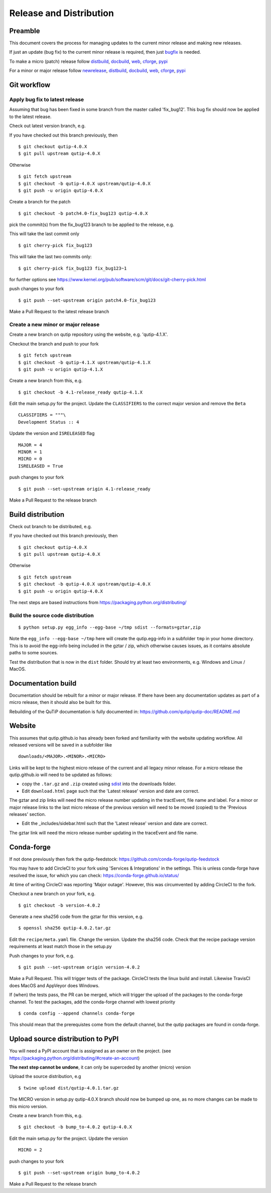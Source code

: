 .. QuTiP
   Copyright (C) 2011-2017, Alexander J. G. Pitchford, Paul D. Nation & Robert J. Johansson

.. This file was created using retext 6.1 https://github.com/retext-project/retext

.. _release_distribution:

************************
Release and Distribution
************************

Preamble
++++++++

This document covers the process for managing updates to the current minor release and making new releases.

If just an update (bug fix) to the current minor release is required, 
then just bugfix_ is needed.

To make a micro (patch) release follow distbuild_, docbuild_, web_, cforge_, pypi_

For a minor or major release follow newrelease_, distbuild_, docbuild_, web_, cforge_, pypi_

.. _gitwf:

Git workflow
++++++++++++

.. _bugfix:

Apply bug fix to latest release
-------------------------------
Assuming that bug has been fixed in some branch from the master called 'fix_bug12'.
This bug fix should now be applied to the latest release.

Check out latest version branch, e.g.

If you have checked out this branch previously, then ::

    $ git checkout qutip-4.0.X
    $ git pull upstream qutip-4.0.X

Otherwise ::

    $ git fetch upstream
    $ git checkout -b qutip-4.0.X upstream/qutip-4.0.X
    $ git push -u origin qutip-4.0.X

Create a branch for the patch ::

    $ git checkout -b patch4.0-fix_bug123 qutip-4.0.X

pick the commit(s) from the fix_bug123 branch to be applied to the release, e.g.

This will take the last commit only ::

    $ git cherry-pick fix_bug123

This will take the last two commits only::

    $ git cherry-pick fix_bug123 fix_bug123~1

for further options see https://www.kernel.org/pub/software/scm/git/docs/git-cherry-pick.html

push changes to your fork ::

    $ git push --set-upstream origin patch4.0-fix_bug123

Make a Pull Request to the latest release branch

.. _newrelease:

Create a new minor or major release
-----------------------------------

Create a new branch on qutip repository using the website, e.g. 'qutip-4.1.X'.

Checkout the branch and push to your fork ::

    $ git fetch upstream
    $ git checkout -b qutip-4.1.X upstream/qutip-4.1.X
    $ git push -u origin qutip-4.1.X

Create a new branch from this, e.g. ::

    $ git checkout -b 4.1-release_ready qutip-4.1.X

Edit the main setup.py for the project.
Update the ``CLASSIFIERS`` to the correct major version and remove the ``Beta`` ::

    CLASSIFIERS = """\
    Development Status :: 4

Update the version and ``ISRELEASED`` flag ::

    MAJOR = 4
    MINOR = 1
    MICRO = 0
    ISRELEASED = True

push changes to your fork ::

    $ git push --set-upstream origin 4.1-release_ready

Make a Pull Request to the release branch

.. _distbuild:

Build distribution
++++++++++++++++++

Check out branch to be distributed, e.g.

If you have checked out this branch previously, then ::

    $ git checkout qutip-4.0.X
    $ git pull upstream qutip-4.0.X

Otherwise ::

    $ git fetch upstream
    $ git checkout -b qutip-4.0.X upstream/qutip-4.0.X
    $ git push -u origin qutip-4.0.X

The next steps are based instructions from https://packaging.python.org/distributing/

.. _sdist:

Build the source code distribution
----------------------------------

::

    $ python setup.py egg_info --egg-base ~/tmp sdist --formats=gztar,zip

Note the ``egg_info --egg-base ~/tmp`` here will create the qutip.egg-info in a subfolder ``tmp`` in your home directory. 
This is to avoid the egg-info being included in the gztar / zip, which otherwise causes issues, as it contains absolute paths to some sources.

Test the distribution that is now in the ``dist`` folder. Should try at least two environments, e.g. Windows and Linux / MacOS.


.. _docbuild:

Documentation build
+++++++++++++++++++
Documentation should be rebuilt for a minor or major release. 
If there have been any documentation updates as part of a micro release, 
then it should also be built for this.

Rebuilding of the QuTiP documentation is fully documented in:
https://github.com/qutip/qutip-doc/README.md

.. _web:

Website
+++++++

This assumes that qutip.github.io has already been forked and familiarity with the website updating workflow.
All released versions will be saved in a subfolder like ::

    downloads/<MAJOR>.<MINOR>.<MICRO>

Links will be kept to the highest micro release of the current and all legacy minor release.
For a micro release the qutip.github.io will need to be updated as follows:

- copy the ``.tar.gz`` and ``.zip`` created using sdist_ into the downloads folder.
- Edit ``download.html`` page such that the 'Latest release' version and date are correct.

The gztar and zip links will need the micro release number updating in the tractEvent, file name and label.
For a minor or major release links to the last micro release of the previous version 
will need to be moved (copied) to the 'Previous releases' section.

- Edit the _includes/sidebar.html such that the 'Latest release' version and date are correct.

The gztar link will need the micro release number updating in the traceEvent and file name.


.. _cforge:

Conda-forge
+++++++++++

If not done previously then fork the qutip-feedstock:
https://github.com/conda-forge/qutip-feedstock

You may have to add CircleCI to your fork using 'Services & Integrations' in the settings. 
This is unless conda-forge have resolved the issue, for which you can check: https://conda-forge.github.io/status/

At time of writing CircleCI was reporting 'Major outage'. However, this was circumvented by adding CircleCI to the fork.

Checkout a new branch on your fork, e.g. ::

    $ git checkout -b version-4.0.2

Generate a new sha256 code from the gztar for this version, e.g. ::

    $ openssl sha256 qutip-4.0.2.tar.gz

Edit the ``recipe/meta.yaml`` file.
Change the version. Update the sha256 code. 
Check that the recipe package version requirements at least match those in the setup.py

Push changes to your fork, e.g. ::

    $ git push --set-upstream origin version-4.0.2

Make a Pull Request. This will trigger tests of the package. CircleCI tests the linux build and install. Likewise TravisCI does MacOS and AppVeyor does Windows.

If (when) the tests pass, the PR can be merged, which will trigger the upload of the packages to the conda-forge channel.
To test the packages, add the conda-forge channel with lowest priority ::

    $ conda config --append channels conda-forge

This should mean that the prerequistes come from the default channel, but the qutip packages are found in conda-forge.

.. _pypi:

Upload source distribution to PyPI
++++++++++++++++++++++++++++++++++

You will need a PyPI account that is assigned as an owner on the project.
(see https://packaging.python.org/distributing/#create-an-account)

**The next step cannot be undone**, it can only be superceded by another (micro) version

Upload the source distribution, e.g ::

    $ twine upload dist/qutip-4.0.1.tar.gz

The MICRO version in setup.py qutip-4.0.X branch should now be bumped up one, 
as no more changes can be made to this micro version.

Create a new branch from this, e.g. ::

    $ git checkout -b bump_to-4.0.2 qutip-4.0.X

Edit the main setup.py for the project. Update the version ::

    MICRO = 2

push changes to your fork ::

    $ git push --set-upstream origin bump_to-4.0.2

Make a Pull Request to the release branch
